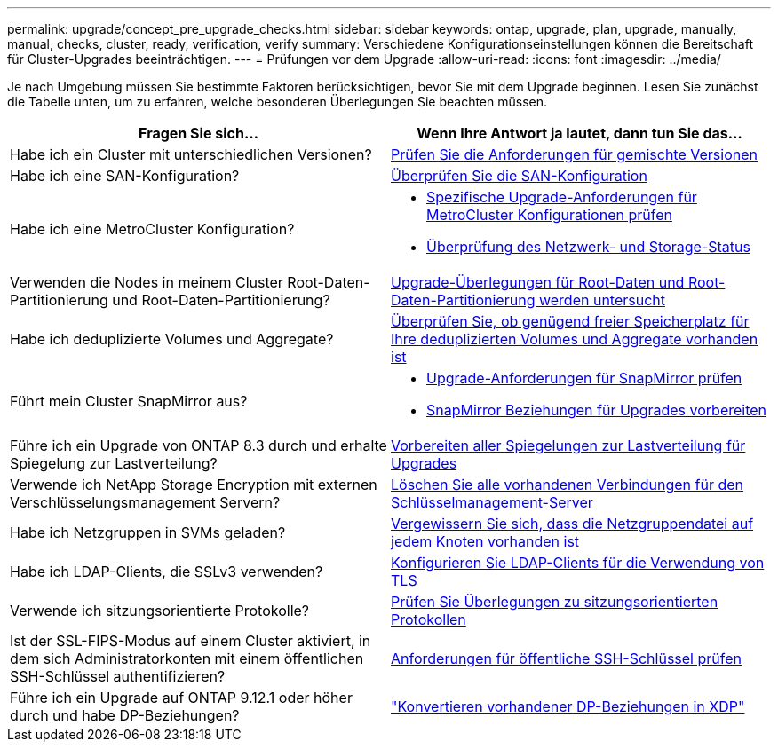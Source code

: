 ---
permalink: upgrade/concept_pre_upgrade_checks.html 
sidebar: sidebar 
keywords: ontap, upgrade, plan, upgrade, manually, manual, checks, cluster, ready, verification, verify 
summary: Verschiedene Konfigurationseinstellungen können die Bereitschaft für Cluster-Upgrades beeinträchtigen. 
---
= Prüfungen vor dem Upgrade
:allow-uri-read: 
:icons: font
:imagesdir: ../media/


[role="lead"]
Je nach Umgebung müssen Sie bestimmte Faktoren berücksichtigen, bevor Sie mit dem Upgrade beginnen. Lesen Sie zunächst die Tabelle unten, um zu erfahren, welche besonderen Überlegungen Sie beachten müssen.

[cols="2*"]
|===
| Fragen Sie sich... | Wenn Ihre Antwort *ja* lautet, dann tun Sie das... 


| Habe ich ein Cluster mit unterschiedlichen Versionen? | xref:concept_mixed_version_requirements.html[Prüfen Sie die Anforderungen für gemischte Versionen] 


| Habe ich eine SAN-Konfiguration? | xref:task_verifying_the_san_configuration.html[Überprüfen Sie die SAN-Konfiguration] 


| Habe ich eine MetroCluster Konfiguration?  a| 
* xref:concept_upgrade_requirements_for_metrocluster_configurations.html[Spezifische Upgrade-Anforderungen für MetroCluster Konfigurationen prüfen]
* xref:task_verifying_the_networking_and_storage_status_for_metrocluster_cluster_is_ready.html[Überprüfung des Netzwerk- und Storage-Status]




| Verwenden die Nodes in meinem Cluster Root-Daten-Partitionierung und Root-Daten-Partitionierung? | xref:concept_upgrade_considerations_for_root_data_partitioning.html[Upgrade-Überlegungen für Root-Daten und Root-Daten-Partitionierung werden untersucht] 


| Habe ich deduplizierte Volumes und Aggregate? | xref:task_verifying_that_deduplicated_volumes_and_aggregates_contain_sufficient_free_space.html[Überprüfen Sie, ob genügend freier Speicherplatz für Ihre deduplizierten Volumes und Aggregate vorhanden ist] 


| Führt mein Cluster SnapMirror aus?  a| 
* xref:concept_upgrade_requirements_for_snapmirror.html[Upgrade-Anforderungen für SnapMirror prüfen]
* xref:task_preparing_snapmirror_relationships_for_a_nondisruptive_upgrade_or_downgrade.html[SnapMirror Beziehungen für Upgrades vorbereiten]




| Führe ich ein Upgrade von ONTAP 8.3 durch und erhalte Spiegelung zur Lastverteilung? | xref:task_preparing_all_load_sharing_mirrors_for_a_major_upgrade.html[Vorbereiten aller Spiegelungen zur Lastverteilung für Upgrades] 


| Verwende ich NetApp Storage Encryption mit externen Verschlüsselungsmanagement Servern? | xref:task_preparing_to_upgrade_nodes_using_netapp_storage_encryption_with_external_key_management_servers.html[Löschen Sie alle vorhandenen Verbindungen für den Schlüsselmanagement-Server] 


| Habe ich Netzgruppen in SVMs geladen? | xref:task_verifying_that_the_netgroup_file_is_present_on_all_nodes.html[Vergewissern Sie sich, dass die Netzgruppendatei auf jedem Knoten vorhanden ist] 


| Habe ich LDAP-Clients, die SSLv3 verwenden? | xref:task_configuring_ldap_clients_to_use_tls_for_highest_security.html[Konfigurieren Sie LDAP-Clients für die Verwendung von TLS] 


| Verwende ich sitzungsorientierte Protokolle? | xref:concept_considerations_for_session_oriented_protocols.html[Prüfen Sie Überlegungen zu sitzungsorientierten Protokollen] 


| Ist der SSL-FIPS-Modus auf einem Cluster aktiviert, in dem sich Administratorkonten mit einem öffentlichen SSH-Schlüssel authentifizieren? | xref:considerations-authenticate-ssh-public-key-fips-concept.html[Anforderungen für öffentliche SSH-Schlüssel prüfen] 


| Führe ich ein Upgrade auf ONTAP 9.12.1 oder höher durch und habe DP-Beziehungen? | link:../data-protection/convert-snapmirror-version-flexible-task.html["Konvertieren vorhandener DP-Beziehungen in XDP"] 
|===